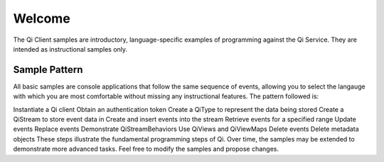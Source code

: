 Welcome
========

The Qi Client samples are introductory, language-specific examples of programming against the Qi Service. They are intended as instructional samples only.

Sample Pattern
--------------

All basic samples are console applications that follow the same sequence of events, allowing you to select the langauge with which you are most comfortable without missing any instructional features. The pattern followed is:

Instantiate a Qi client
Obtain an authentication token
Create a QiType to represent the data being stored
Create a QiStream to store event data in
Create and insert events into the stream
Retrieve events for a specified range
Update events
Replace events
Demonstrate QiStreamBehaviors
Use QiViews and QiViewMaps
Delete events
Delete metadata objects
These steps illustrate the fundamental programming steps of Qi. Over time, the samples may be extended to demonstrate more advanced tasks. Feel free to modify the samples and propose changes.